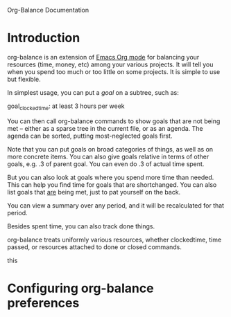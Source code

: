 
Org-Balance Documentation

* Introduction

  org-balance is an extension of [[http://orgmode.org][Emacs Org mode]] for balancing your resources (time, money, etc) among your various
  projects.  It will tell you when you spend too much or too little on some projects.  It is simple to use but
  flexible.

  In simplest usage, you can put a /goal/ on a subtree, such as:

  goal_clockedtime: at least 3 hours per week

  You can then call org-balance commands to show goals that are not being met -- either as a sparse tree in the
  current file, or as an agenda.  The agenda can be sorted, putting most-neglected goals first.

  Note that you can put goals on broad categories of things, as well as on more concrete items.
  You can also give goals relative in terms of other goals, e.g. .3 of parent goal.
  You can even do .3 of actual time spent.

  But you can also look at goals where you spend more time than needed.  This can help you find time
  for goals that are shortchanged.   You can also list goals that _are_ being met, just to pat yourself on the back.

  You can view a summary over any period, and it will be recalculated for that period.

  Besides spent time, you can also track done things.

  org-balance treats uniformly various resources, whether clockedtime, time passed, or resources attached to
  done or closed commands.

  this

* Configuring org-balance preferences
  
  

  

  
  
  
